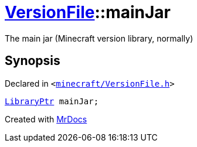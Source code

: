 [#VersionFile-mainJar]
= xref:VersionFile.adoc[VersionFile]::mainJar
:relfileprefix: ../
:mrdocs:


The main jar (Minecraft version library, normally)



== Synopsis

Declared in `&lt;https://github.com/PrismLauncher/PrismLauncher/blob/develop/launcher/minecraft/VersionFile.h#L132[minecraft&sol;VersionFile&period;h]&gt;`

[source,cpp,subs="verbatim,replacements,macros,-callouts"]
----
xref:LibraryPtr.adoc[LibraryPtr] mainJar;
----



[.small]#Created with https://www.mrdocs.com[MrDocs]#

